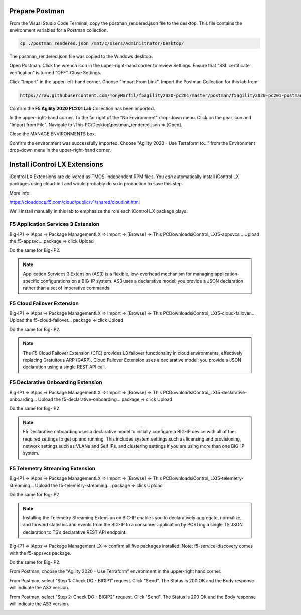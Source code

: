 Prepare Postman
---------------

From the Visual Studio Code Terminal, copy the postman_rendered.json file to the desktop. This file contains the environment variables for a Postman collection.

.. code-block:: bash

   cp ./postman_rendered.json /mnt/c/Users/Administrator/Desktop/

.. image:: ./images/1_postman_rendered.png
	   :scale: 50%

The postman_rendered.json file was copied to the Windows desktop.

.. image:: ./images/2_postman_rendered_desktop.png
	   :scale: 50%

Open Postman. Click the wrench icon in the upper-right-hand corner to review Settings. Ensure that "SSL certificate verification" is turned "OFF". Close Settings.

.. image:: ./images/6_postman_ssl_cert_verification_off.png
	   :scale: 50%

Click "Import" in the upper-left-hand corner. Choose "Import From Link". Import the Postman Collection for this lab from:

.. code-block:: bash

   https://raw.githubusercontent.com/TonyMarfil/f5agility2020-pc201/master/postman/f5agility2020-pc201-postman-collection.json

.. image:: ./images/3_postman_import_collection.png
	   :scale: 50%

.. image:: ./images/4_postman_collection_imported.png
	   :scale: 50%

Confirm the **F5 Agility 2020 PC201 Lab** Collection has been imported.

In the upper-right-hand corner. To the far right of the "No Environment" drop-down menu. Click on the gear icon and "Import from File".
Navigate to \\This PC\\Desktop\\postman_rendered.json => [Open].

.. image:: ./images/5_postman_import_environment.png
	   :scale: 50%

Close the MANAGE ENVIRONMENTS box.

.. image:: ./images/5_postman_environment_imported.png
	   :scale: 50%

Confirm the environment was successfully imported. Choose "Agility 2020 - Use Terraform to..." from the Environment drop-down menu in the upper-right-hand corner.

.. image:: ./images/00_postman_environment_check.png
	   :scale: 50%

Install iControl LX Extensions
-------------------------------

iControl LX Extensions are delivered as TMOS-independent RPM files. You *can* automatically install iControl LX packages using cloud-init and would probably do so in production to save this step.

More info:

https://clouddocs.f5.com/cloud/public/v1/shared/cloudinit.html

We'll install manually in this lab to emphasize the role each iControl LX package plays.

F5 Application Services 3 Extension
^^^^^^^^^^^^^^^^^^^^^^^^^^^^^^^^^^^

Big-IP1 => iApps => Package ManagementLX => Import => [Browse] => This PC\Downloads\iControl_LX\f5-appsvcs… Upload the f5-appsvc… package => click Upload

Do the same for Big-IP2.

.. image:: ./images/7_bigip_install_as3.png
	   :scale: 50%

.. note::

   Application Services 3 Extension (AS3) is a flexible, low-overhead mechanism for managing application-specific configurations on a BIG-IP system. AS3 uses a declarative model: you provide a JSON declaration rather than a set of imperative commands.

F5 Cloud Failover Extension
^^^^^^^^^^^^^^^^^^^^^^^^^^^

Big-IP1 => iApps => Package ManagementLX => Import => [Browse] => This PC\Downloads\iControl_LX\f5-cloud-failover… Upload the f5-cloud-failover… package => click Upload

Do the same for Big-IP2.

.. image:: ./images/8_bigip_install_cloud_failover.png
	   :scale: 50%

.. note::

   The F5 Cloud Failover Extension (CFE) provides L3 failover functionality in cloud environments, effectively replacing Gratuitous ARP (GARP). Cloud Failover Extension uses a declarative model: you provide a JSON declaration using a single REST API call. 

F5 Declarative Onboarding Extension
^^^^^^^^^^^^^^^^^^^^^^^^^^^^^^^^^^^

Big-IP1 => iApps => Package ManagementLX => Import => [Browse] => This PC\Downloads\iControl_LX\f5-declarative-onboarding… Upload the f5-declarative-onboarding… package => click Upload

Do the same for Big-IP2

.. image:: ./images/9_bigip_install_declarative_onboarding.png
	   :scale: 50%

.. note::

   F5 Declarative onboarding uses a declarative model to initially configure a BIG-IP device with all of the required settings to get up and running. This includes system settings such as licensing and provisioning, network settings such as VLANs and Self IPs, and clustering settings if you are using more than one BIG-IP system.

F5 Telemetry Streaming Extension
^^^^^^^^^^^^^^^^^^^^^^^^^^^^^^^^

Big-IP1 => iApps => Package ManagementLX => Import => [Browse] => This PC\Downloads\iControl_LX\f5-telemetry-streaming… Upload the f5-telemetry-streaming… package => click Upload


Do the same for Big-IP2
	   
.. image:: ./images/10_bigip_install_telemetry_streaming.png
	   :scale: 50%

.. note::

   Installing the Telemetry Streaming Extension on BIG-IP enables you to declaratively aggregate, normalize, and forward statistics and events from the BIG-IP to a consumer application by POSTing a single TS JSON declaration to TS’s declarative REST API endpoint.

Big-IP1 => iApps => Package Management LX => confirm all five packages installed. Note: f5-service-discovery comes with the f5-appsvcs package.

.. image:: ./images/11_bigip1_icontrol_lx_all.png
	   :scale: 50%

Do the same for Big-IP2.

.. image:: ./images/12_bigip2_icontrol_lx_all.png
	   :scale: 50%

From Postman, choose the "Agility 2020 - Use Terraform" environment in the upper-right hand corner.

.. image:: ./images/00_postman_environment_check.png
	   :scale: 50%

From Postman, select "Step 1: Check DO - BIGIP1" request.
Click "Send".
The Status is 200 OK and the Body response will indicate the AS3 version.

.. image:: ./images/13_postman_bigip1_get_do.png
	   :scale: 50%

From Postman, select "Step 2: Check DO - BIGIP2" request.
Click "Send".
The Status is 200 OK and the Body response will indicate the AS3 version.

.. image:: ./images/14_postman_bigip2_get_do.png
	   :scale: 50%

